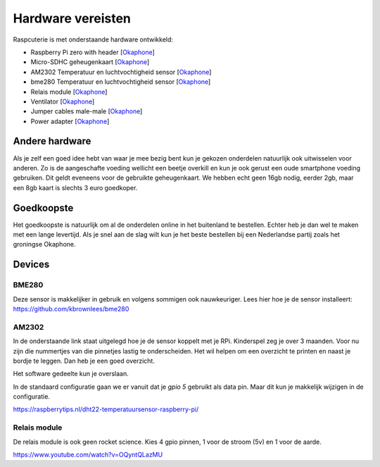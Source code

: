 
Hardware vereisten
------------------------------------------
Raspcuterie is met onderstaande hardware ontwikkeld:

- Raspberry Pi zero with header [`Okaphone <https://www.okaphone.com/artikel.asp?id=487575>`__]
- Micro-SDHC geheugenkaart [`Okaphone <https://www.okaphone.com/artikel.asp?id=487575>`__]
- AM2302 Temperatuur en luchtvochtigheid sensor [`Okaphone <https://www.okaphone.com/artikel.asp?id=480699>`__]
- bme280 Temperatuur en luchtvochtigheid sensor [`Okaphone <https://www.okaphone.com/artikel.asp?id=487215>`__]
- Relais module [`Okaphone <https://www.okaphone.com/artikel.asp?id=484452>`__]
- Ventilator [`Okaphone <https://www.okaphone.com/artikel.asp?id=490326>`__]
- Jumper cables male-male [`Okaphone <https://www.okaphone.com/artikel.asp?id=471086>`__]
- Power adapter [`Okaphone <https://www.okaphone.com/artikel.asp?id=483040>`__]


Andere hardware
........................

Als je zelf een goed idee hebt van waar je mee bezig bent kun je gekozen onderdelen natuurlijk ook uitwisselen voor anderen.
Zo is de aangeschafte voeding wellicht een beetje overkill en kun je ook gerust een oude smartphone voeding gebruiken.
Dit geldt eveneens voor de gebruikte geheugenkaart.
We hebben echt geen 16gb nodig, eerder 2gb, maar een 8gb kaart is slechts 3 euro goedkoper.

Goedkoopste
........................

Het goedkoopste is natuurlijk om al de onderdelen online in het buitenland te bestellen. Echter heb je dan wel te maken met een lange levertijd. Als je snel aan de slag wilt kun je het beste bestellen bij een Nederlandse partij zoals het groningse Okaphone.


Devices
........

BME280
````````````
Deze sensor is makkelijker in gebruik en volgens sommigen ook nauwkeuriger. Lees hier hoe je de sensor installeert: https://github.com/kbrownlees/bme280

AM2302
````````````
In de onderstaande link staat uitgelegd hoe je de sensor koppelt met je RPi.
Kinderspel zeg je over 3 maanden. Voor nu zijn die nummertjes van die pinnetjes lastig te onderscheiden.
Het wil helpen om een overzicht te printen en naast je bordje te leggen. Dan heb je een goed overzicht.

Het software gedeelte kun je overslaan.

In de standaard configuratie gaan we er vanuit dat je `gpio 5` gebruikt als data pin.
Maar dit kun je makkelijk wijzigen in de configuratie.

https://raspberrytips.nl/dht22-temperatuursensor-raspberry-pi/

Relais module
```````````````````````````````
De relais module is ook geen rocket science.
Kies 4 gpio pinnen, 1 voor de stroom (5v) en 1 voor de aarde.

https://www.youtube.com/watch?v=OQyntQLazMU